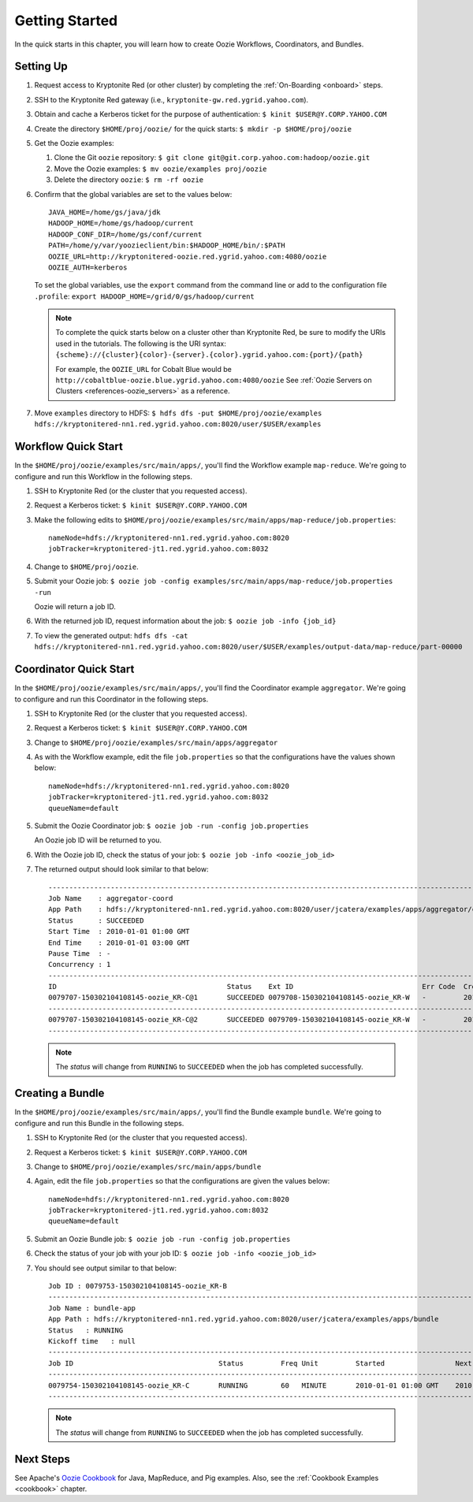 .. _getting_started:

Getting Started
===============

.. 04/22/15: Rewrote.
.. 05/15/15: Edited.

In the quick starts in this chapter, you will 
learn how to create Oozie Workflows, Coordinators, and
Bundles. 

Setting Up
----------

.. 04/30/15: Tested.

#. Request access to Kryptonite Red (or other cluster) by completing the :ref:`On-Boarding <onboard>` steps.
#. SSH to the Kryptonite Red gateway (i.e., ``kryptonite-gw.red.ygrid.yahoo.com``).
#. Obtain and cache a Kerberos ticket for the purpose of authentication: ``$ kinit $USER@Y.CORP.YAHOO.COM``
#. Create the directory ``$HOME/proj/oozie/`` for the quick starts: ``$ mkdir -p $HOME/proj/oozie``
#. Get the Oozie examples:
  
   #. Clone the Git ``oozie`` repository: ``$ git clone git@git.corp.yahoo.com:hadoop/oozie.git``
   #. Move the Oozie examples: ``$ mv oozie/examples proj/oozie``
   #. Delete the directory ``oozie``: ``$ rm -rf oozie``
#. Confirm that the global variables are set to the values below::

       JAVA_HOME=/home/gs/java/jdk
       HADOOP_HOME=/home/gs/hadoop/current
       HADOOP_CONF_DIR=/home/gs/conf/current
       PATH=/home/y/var/yoozieclient/bin:$HADOOP_HOME/bin/:$PATH
       OOZIE_URL=http://kryptonitered-oozie.red.ygrid.yahoo.com:4080/oozie
       OOZIE_AUTH=kerberos

   To set the global variables, use the ``export`` command from the command line or
   add to the configuration file ``.profile``: ``export HADOOP_HOME=/grid/0/gs/hadoop/current``

   .. note:: To complete the quick starts below on a cluster other than Kryptonite Red,
             be sure to modify the URIs used in the tutorials. The following is the URI syntax: 
             ``{scheme}://{cluster}{color}-{server}.{color}.ygrid.yahoo.com:{port}/{path}`` 

             For example, the ``OOZIE_URL`` for Cobalt Blue would be ``http://cobaltblue-oozie.blue.ygrid.yahoo.com:4080/oozie``
             See :ref:`Oozie Servers on Clusters <references-oozie_servers>` as a reference.

#. Move ``examples`` directory to HDFS: ``$ hdfs dfs -put $HOME/proj/oozie/examples hdfs://kryptonitered-nn1.red.ygrid.yahoo.com:8020/user/$USER/examples``



Workflow Quick Start
--------------------

.. 04/30/15: Tested.

In the ``$HOME/proj/oozie/examples/src/main/apps/``, you'll find the Workflow example ``map-reduce``.
We're going to configure and run this Workflow in the following steps.

#. SSH to Kryptonite Red (or the cluster that you requested access).
#. Request a Kerberos ticket: ``$ kinit $USER@Y.CORP.YAHOO.COM``
#. Make the following edits to ``$HOME/proj/oozie/examples/src/main/apps/map-reduce/job.properties``::

       nameNode=hdfs://kryptonitered-nn1.red.ygrid.yahoo.com:8020
       jobTracker=kryptonitered-jt1.red.ygrid.yahoo.com:8032

#. Change to ``$HOME/proj/oozie``.
#. Submit your Oozie job: ``$ oozie job -config examples/src/main/apps/map-reduce/job.properties -run``
   
   Oozie will return a job ID.
#. With the returned job ID, request information about the job: ``$ oozie job -info {job_id}`` 

#. To view the generated output: ``hdfs dfs -cat hdfs://kryptonitered-nn1.red.ygrid.yahoo.com:8020/user/$USER/examples/output-data/map-reduce/part-00000``


Coordinator Quick Start
-----------------------

.. 04/30/15: Tested.

In the ``$HOME/proj/oozie/examples/src/main/apps/``, you'll find the Coordinator example ``aggregator``.
We're going to configure and run this Coordinator in the following steps.

#. SSH to Kryptonite Red (or the cluster that you requested access).
#. Request a Kerberos ticket: ``$ kinit $USER@Y.CORP.YAHOO.COM``
#. Change to ``$HOME/proj/oozie/examples/src/main/apps/aggregator``
#. As with the Workflow example, edit the file ``job.properties`` so
   that the configurations have the values shown below::

       nameNode=hdfs://kryptonitered-nn1.red.ygrid.yahoo.com:8020
       jobTracker=kryptonitered-jt1.red.ygrid.yahoo.com:8032
       queueName=default

#. Submit the Oozie Coordinator job: ``$ oozie job -run -config job.properties``

   An Oozie job ID will be returned to you.
    
#. With the Oozie job ID, check the status of your job: ``$ oozie job -info <oozie_job_id>``

#. The returned output should look similar to that below::
       
       ------------------------------------------------------------------------------------------------------------------------------------
       Job Name    : aggregator-coord
       App Path    : hdfs://kryptonitered-nn1.red.ygrid.yahoo.com:8020/user/jcatera/examples/apps/aggregator/coordinator.xml
       Status      : SUCCEEDED
       Start Time  : 2010-01-01 01:00 GMT
       End Time    : 2010-01-01 03:00 GMT
       Pause Time  : -
       Concurrency : 1
       ------------------------------------------------------------------------------------------------------------------------------------
       ID                                         Status    Ext ID                               Err Code  Created              Nominal Time         
       0079707-150302104108145-oozie_KR-C@1       SUCCEEDED 0079708-150302104108145-oozie_KR-W   -         2015-04-29 23:06 GMT 2010-01-01 01:00 GMT 
       ------------------------------------------------------------------------------------------------------------------------------------
       0079707-150302104108145-oozie_KR-C@2       SUCCEEDED 0079709-150302104108145-oozie_KR-W   -         2015-04-29 23:06 GMT 2010-01-01 02:00 GMT 
       ------------------------------------------------------------------------------------------------------------------------------------
       
   .. note:: The *status* will change from ``RUNNING`` to ``SUCCEEDED`` when the job has completed successfully.


Creating a Bundle
-----------------

.. 04/30/15: Tested.

In the ``$HOME/proj/oozie/examples/src/main/apps/``, you'll find the Bundle example ``bundle``.
We're going to configure and run this Bundle in the following steps.

#. SSH to Kryptonite Red (or the cluster that you requested access).
#. Request a Kerberos ticket: ``$ kinit $USER@Y.CORP.YAHOO.COM``
#. Change to ``$HOME/proj/oozie/examples/src/main/apps/bundle``
#. Again, edit the file ``job.properties`` so that the configurations are
   given the values below::

       nameNode=hdfs://kryptonitered-nn1.red.ygrid.yahoo.com:8020
       jobTracker=kryptonitered-jt1.red.ygrid.yahoo.com:8032
       queueName=default
    
#. Submit an Oozie Bundle job: ``$ oozie job -run -config job.properties``
#. Check the status of your job with your job ID: ``$ oozie job -info <oozie_job_id>``
#. You should see output similar to that below::

       Job ID : 0079753-150302104108145-oozie_KR-B
       ------------------------------------------------------------------------------------------------------------------------------------
       Job Name : bundle-app
       App Path : hdfs://kryptonitered-nn1.red.ygrid.yahoo.com:8020/user/jcatera/examples/apps/bundle
       Status   : RUNNING
       Kickoff time   : null
       ------------------------------------------------------------------------------------------------------------------------------------
       Job ID                                   Status         Freq Unit         Started                 Next Materialized       
       ------------------------------------------------------------------------------------------------------------------------------------
       0079754-150302104108145-oozie_KR-C       RUNNING        60   MINUTE       2010-01-01 01:00 GMT    2010-01-01 03:00 GMT    
       ------------------------------------------------------------------------------------------------------------------------------------

       
   .. note:: The *status* will change from ``RUNNING`` to ``SUCCEEDED`` when the job has completed successfully.


Next Steps
----------

See Apache's `Oozie Cookbook <https://cwiki.apache.org/confluence/display/OOZIE/Cookbooks>`_ for
Java, MapReduce, and Pig examples. Also, see the :ref:`Cookbook Examples <cookbook>` chapter.
